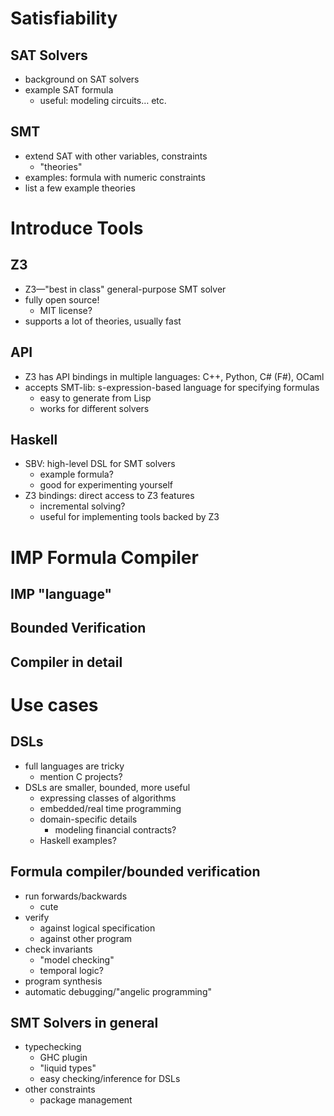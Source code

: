 * Satisfiability
** SAT Solvers
   - background on SAT solvers
   - example SAT formula
     - useful: modeling circuits... etc.
** SMT
   - extend SAT with other variables, constraints
     - "theories"
   - examples: formula with numeric constraints
   - list a few example theories

* Introduce Tools
** Z3
   - Z3—"best in class" general-purpose SMT solver
   - fully open source! 
     - MIT license?
   - supports a lot of theories, usually fast
** API
   - Z3 has API bindings in multiple languages: C++, Python, C# (F#),
     OCaml
   - accepts SMT-lib: s-expression-based language for specifying
     formulas
     - easy to generate from Lisp
     - works for different solvers
** Haskell
   - SBV: high-level DSL for SMT solvers
     - example formula?
     - good for experimenting yourself
   - Z3 bindings: direct access to Z3 features
     - incremental solving?
     - useful for implementing tools backed by Z3

* IMP Formula Compiler
** IMP "language"
** Bounded Verification
** Compiler in detail

* Use cases
** DSLs
   - full languages are tricky
     - mention C projects?
   - DSLs are smaller, bounded, more useful
     - expressing classes of algorithms
     - embedded/real time programming
     - domain-specific details
       - modeling financial contracts?
     - Haskell examples?
** Formula compiler/bounded verification
   - run forwards/backwards
     - cute
   - verify
     - against logical specification
     - against other program
   - check invariants
     - "model checking"
     - temporal logic?
   - program synthesis
   - automatic debugging/"angelic programming"
** SMT Solvers in general
   - typechecking
     - GHC plugin
     - "liquid types"
     - easy checking/inference for DSLs
   - other constraints
     - package management
